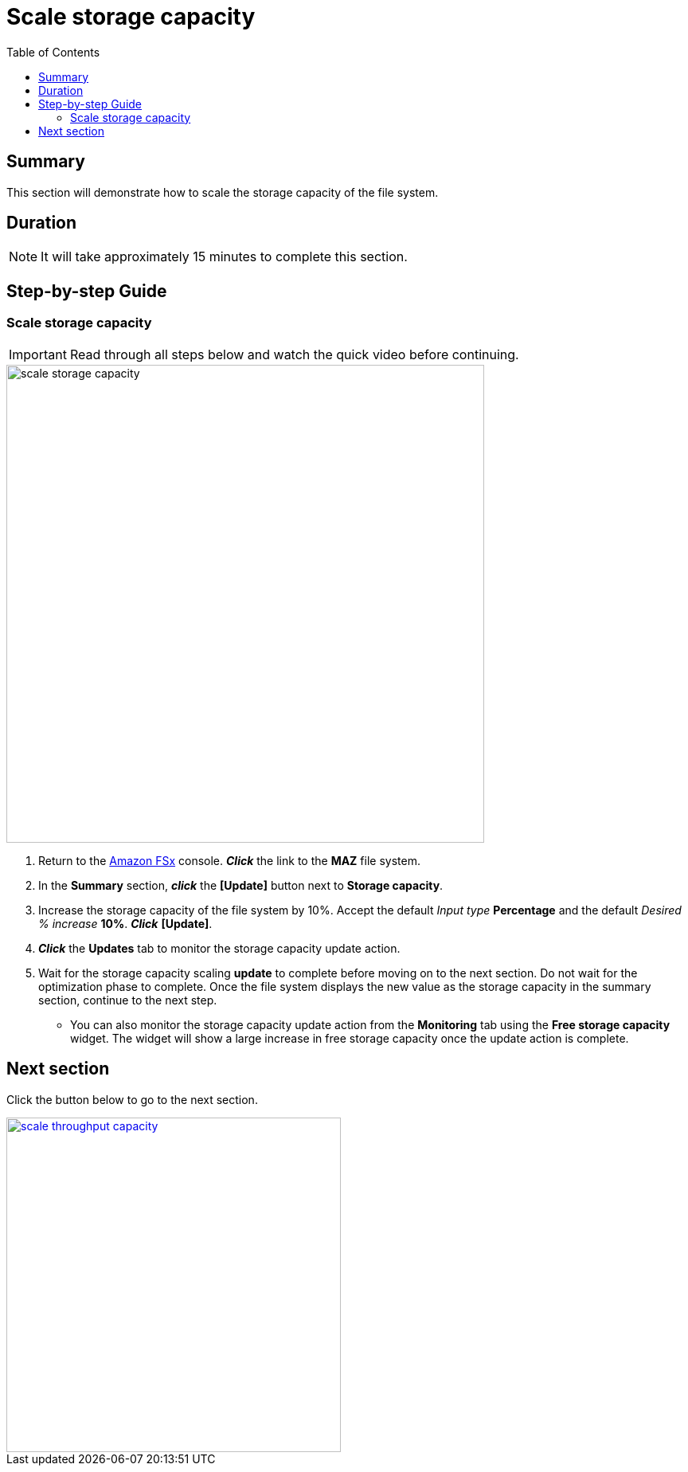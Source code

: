 = Scale storage capacity
:toc:
:icons:
:linkattrs:
:imagesdir: ../resources/images

== Summary

This section will demonstrate how to scale the storage capacity of the file system.


== Duration

NOTE: It will take approximately 15 minutes to complete this section.


== Step-by-step Guide

=== Scale storage capacity

IMPORTANT: Read through all steps below and watch the quick video before continuing.

image::scale-storage-capacity.gif[align="left", width=600]

. Return to the link:https://console.aws.amazon.com/fsx/[Amazon FSx] console. *_Click_* the link to the *MAZ* file system.
. In the *Summary* section, *_click_* the *[Update]* button next to *Storage capacity*.
. Increase the storage capacity of the file system by 10%. Accept the default _Input type_ *Percentage* and the default _Desired % increase_ *10%*. *_Click_* *[Update]*.
. *_Click_* the *Updates* tab to monitor the storage capacity update action.
. Wait for the storage capacity scaling *update* to complete before moving on to the next section. Do not wait for the optimization phase to complete. Once the file system displays the new value as the storage capacity in the summary section, continue to the next step.
* You can also monitor the storage capacity update action from the *Monitoring* tab using the *Free storage capacity* widget. The widget will show a large increase in free storage capacity once the update action is complete.

== Next section

Click the button below to go to the next section.

image::scale-throughput-capacity.png[link=../12-scale-throughput-capacity/, align="left",width=420]




